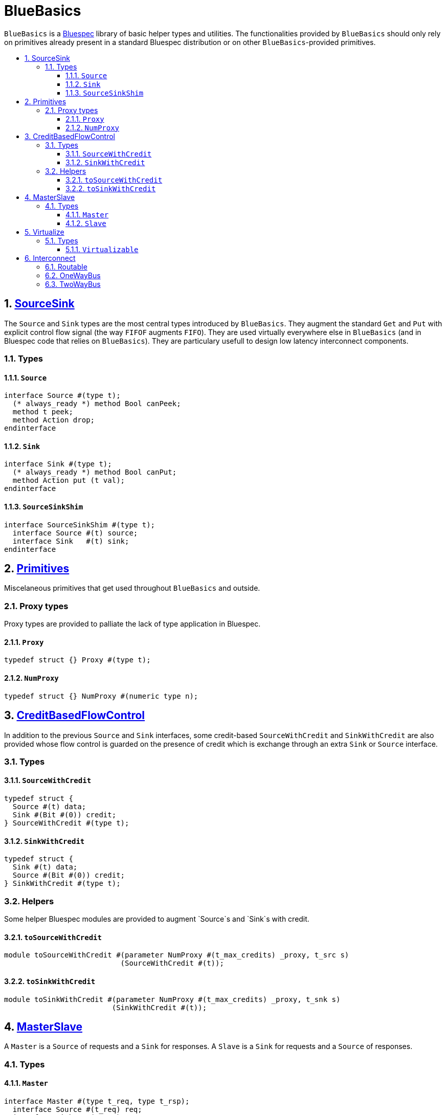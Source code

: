 :toc: macro
:toclevels: 4
:toc-title:
:toc-placement!:
:source-highlighter:

= BlueBasics

`BlueBasics` is a https://github.com/B-Lang-org[Bluespec] library of basic helper types and utilities.
The functionalities provided by `BlueBasics` should only rely on primitives already present in a standard Bluespec distribution or on other `BlueBasics`-provided primitives.

toc::[]

:sectnums:

== link:SourceSink.bsv[SourceSink]

The `Source` and `Sink` types are the most central types introduced by `BlueBasics`.
They augment the standard `Get` and `Put` with explicit control flow signal (the way `FIFOF` augments `FIFO`).
They are used virtually everywhere else in `BlueBasics` (and in Bluespec code that relies on `BlueBasics`).
They are particulary usefull to design low latency interconnect components.

=== Types

==== `Source`
[source,bsv]
--------
interface Source #(type t);
  (* always_ready *) method Bool canPeek;
  method t peek;
  method Action drop;
endinterface
--------

==== `Sink`
[source,bsv]
--------
interface Sink #(type t);
  (* always_ready *) method Bool canPut;
  method Action put (t val);
endinterface
--------

==== `SourceSinkShim`
[source,bsv]
--------
interface SourceSinkShim #(type t);
  interface Source #(t) source;
  interface Sink   #(t) sink;
endinterface
--------

== link:Primitives.bsv[Primitives]

Miscelaneous primitives that get used throughout `BlueBasics` and outside.

=== Proxy types

Proxy types are provided to palliate the lack of type application in Bluespec.

==== `Proxy`
[source,bsv]
--------
typedef struct {} Proxy #(type t);
--------

==== `NumProxy`
[source,bsv]
--------
typedef struct {} NumProxy #(numeric type n);
--------

== link:CreditBasedFlowControl.bsv[CreditBasedFlowControl]

In addition to the previous `Source` and `Sink` interfaces, some credit-based `SourceWithCredit` and `SinkWithCredit` are also provided whose flow control is guarded on the presence of credit which is exchange through an extra `Sink` or `Source` interface.

=== Types

==== `SourceWithCredit`
[source,bsv]
--------
typedef struct {
  Source #(t) data;
  Sink #(Bit #(0)) credit;
} SourceWithCredit #(type t);
--------

==== `SinkWithCredit`
[source,bsv]
--------
typedef struct {
  Sink #(t) data;
  Source #(Bit #(0)) credit;
} SinkWithCredit #(type t);
--------

=== Helpers

Some helper Bluespec modules are provided to augment `Source`s and `Sink`s with credit.

==== `toSourceWithCredit`
[source,bsv]
--------
module toSourceWithCredit #(parameter NumProxy #(t_max_credits) _proxy, t_src s)
                           (SourceWithCredit #(t));
--------

==== `toSinkWithCredit`
[source,bsv]
--------
module toSinkWithCredit #(parameter NumProxy #(t_max_credits) _proxy, t_snk s)
                         (SinkWithCredit #(t));
--------

== link:MasterSlave.bsv[MasterSlave]

A `Master` is a `Source` of requests and a `Sink` for responses.
A `Slave` is a `Sink` for requests and a `Source` of responses.

=== Types

==== `Master`
[source,bsv]
--------
interface Master #(type t_req, type t_rsp);
  interface Source #(t_req) req;
  interface Sink   #(t_rsp) rsp;
endinterface
--------

==== `Slave`
[source,bsv]
--------
interface Slave #(type t_req, type t_rsp);
  interface Sink   #(t_req) req;
  interface Source #(t_rsp) rsp;
endinterface
--------

== link:Virtualizable.bsv[Virtualize]

The `Virtualizable` typeclass provides a single method, `virtualize`, which receive an instance of an interface together with an integer `n`, and return an array of `n` virtualized interfaces to the initial interface.
`Virtualizable` instances are also provided for `Reg`, `Server` and `Slave`.

=== Types

==== `Virtualizable`
[source,bsv]
--------
typeclass Virtualizable #(type t);
  module virtualize #(t x, Integer n)(Array #(t));
endtypeclass
--------

== link:Interconnect.bsv[Interconnect]

=== link:Routable.bsv[Routable]

The `Routable` class provides methods to help routing a flit type through some interconnect logic. The `routingField` method extracts a field of the flit to be used as an argument to a separate routing function. Additionally, the `isLast` method identifies a flit as the last of a (possibly multi-flit) packet. It is useful to help keep track of state needed for packet switching logic.

[source,bsv]
--------
typeclass Has_routingField #(type t, type r_t) dependencies (t determines r_t);
  function r_t routingField (t x);
endtypeclass

typeclass Has_isLast #(type t);
  function Bool isLast (t x);
endtypeclass

typeclass Routable #(type f_t, type r_t)
  provisos ( Has_routingField #(f_t, r_t)
           , Has_isLast #(f_t))
  dependencies (f_t determines r_t);
endtypeclass

instance Routable #(a, b) provisos (Has_routingField #(a, b), Has_isLast #(a));
endinstance
--------

=== link:OneWayBus.bsv[OneWayBus]

The `mkOneWayBus` module connects `Routable` flit `Source`s to flit `Sink`s, according to a provided routing function. The `Routable` constraint on the flits type means that a routing field can be extracted from a flit incomming from a `Source` and passed as an argument to the routing function which is then in charge of identifying the appropriate destination `Sink`.

[source,bsv]
--------
module mkOneWayBus #(
  function Vector #(nO, Bool) route (r_t x) // the routing function to use
, Vector #(nI, in_t)  ins                   // the inputs
, Vector #(nO, out_t) outs                  // the outputs
) (Empty) provisos (
  ToSource #(in_t,  flit_t)
, ToSink   #(out_t, flit_t)
, Routable #(flit_t, r_t)
, Bits #(flit_t, flit_sz)
  // assertion on argument sizes
, Add #(1, a__, nI) // at least one input is needed
, Add #(1, b__, nO) // at least one output is needed
);
--------

=== link:TwoWayBus.bsv[TwoWayBus]

The `mkTwoWayBus` module instanciates one-way buses separately to route request flits from masters to slaves and to route response flits from salves to masters. The `Routable` instance of the request flit type typically uses a memory address as a routing field, and the `Routable` instance of the response flit type will generally use a master identifier (often implicitly appended to the request flit out of the master by the interconnect substrate, and mirrored back in the response flit by the slave).

[source,bsv]
--------
module mkTwoWayBus #(
  function Vector #(nSlvs, Bool)  routeUp    (r_up_t x)
, function Vector #(nMsts, Bool)  routeDown  (r_down_t x)
, slave_t                         noRouteSlv
, function module #(inner_master) wrapMaster (master_t m, Integer idx)
, function module #(inner_slave)  wrapSlave  (slave_t s)
, Vector #(nMsts, master_t)       ms
, Vector #(nSlvs,  slave_t)       ss
) (Empty) provisos (
  Alias #(master_t,     Master #(req_t,     rsp_t))
, Alias #(inner_master, Master #(inner_req, inner_rsp))
, Alias #(inner_slave,  Slave  #(inner_req, inner_rsp))
, Alias #(slave_t,      Slave  #(req_fat_t, rsp_fat_t))
, Bits #(inner_req, inner_req_sz), Bits #(inner_rsp, inner_rsp_sz)
, Routable #(inner_req, r_up_t)
, Routable #(inner_rsp, r_down_t)
  // assertion on argument sizes
, Add #(1, _a, nMsts) // at least one Master is needed
, Add #(1, _b, nSlvs) // at least one slave is needed
);
--------
